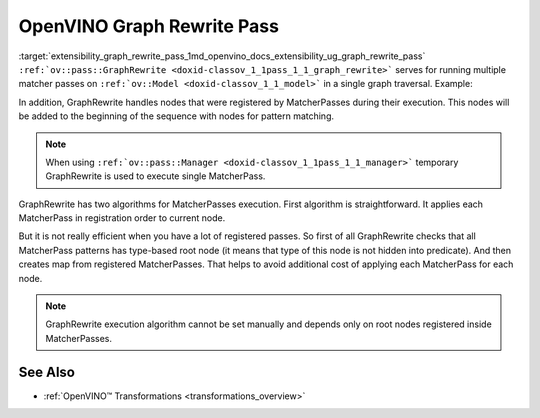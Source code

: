 .. index:: pair: page; OpenVINO Graph Rewrite Pass
.. _extensibility_graph_rewrite_pass:

.. meta::
   :description: Graph Rewrite serves for running multiple matcher passes on 
                 ov::Model in a single graph traversal.
   :keywords: Graph Rewrite, matcher pass, graph traversal, OpenVINO
              


OpenVINO Graph Rewrite Pass
===========================

:target:`extensibility_graph_rewrite_pass_1md_openvino_docs_extensibility_ug_graph_rewrite_pass` 
``:ref:`ov::pass::GraphRewrite <doxid-classov_1_1pass_1_1_graph_rewrite>``` serves for running multiple matcher passes 
on ``:ref:`ov::Model <doxid-classov_1_1_model>``` in a single graph traversal. Example:

.. ref-code-block:: cpp

	// Two matcher passes will run simultaneously in a single graph traversal
	:ref:`ov::pass::GraphRewrite <doxid-classov_1_1pass_1_1_graph_rewrite>` pass;
	pass.:ref:`add_matcher <doxid-classov_1_1pass_1_1_graph_rewrite_1abb0dd37c85a3d1a0f875f9d2deac4a79>`<ov::pass::DecomposeDivideMatcher>();
	pass.:ref:`add_matcher <doxid-classov_1_1pass_1_1_graph_rewrite_1abb0dd37c85a3d1a0f875f9d2deac4a79>`<ov::pass::ReluReluFusionMatcher>();
	pass.:ref:`run_on_model <doxid-classov_1_1pass_1_1_graph_rewrite_1ad27ed8542330330ce9a524ff17564c21>`(:ref:`f <doxid-namespacengraph_1_1runtime_1_1reference_1a4582949bb0b6082a5159f90c43a71ca9>`);

In addition, GraphRewrite handles nodes that were registered by MatcherPasses during their execution. This nodes will be 
added to the beginning of the sequence with nodes for pattern matching.

.. note::
   When using ``:ref:`ov::pass::Manager <doxid-classov_1_1pass_1_1_manager>``` temporary GraphRewrite is used to execute 
   single MatcherPass.



GraphRewrite has two algorithms for MatcherPasses execution. First algorithm is straightforward. It applies each MatcherPass 
in registration order to current node.

.. image:: _assets/graph_rewrite_execution.png

But it is not really efficient when you have a lot of registered passes. So first of all GraphRewrite checks that all 
MatcherPass patterns has type-based root node (it means that type of this node is not hidden into predicate). And then creates 
map from registered MatcherPasses. That helps to avoid additional cost of applying each MatcherPass for each node.

.. image:: _assets/graph_rewrite_efficient_search.png

.. note::
   GraphRewrite execution algorithm cannot be set manually and depends only on root nodes registered inside MatcherPasses.





See Also
~~~~~~~~

* :ref:`OpenVINO™ Transformations <transformations_overview>`

